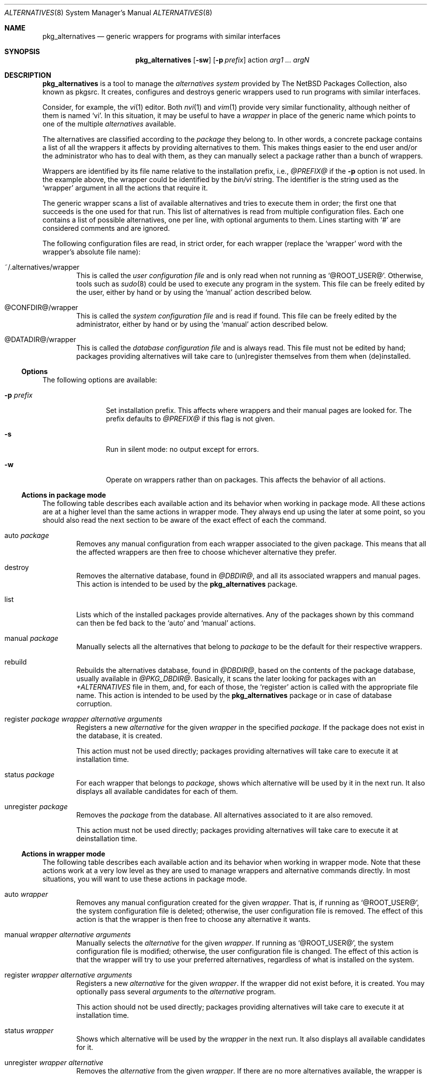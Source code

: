 .\" $NetBSD: pkg_alternatives.8,v 1.2 2005/01/25 16:27:37 jmmv Exp $
.\"
.\" pkg_alternatives - Generic wrappers for programs with similar interfaces
.\" Copyright (c) 2005 Julio M. Merino Vidal <jmmv@NetBSD.org>
.\"
.\" Redistribution and use in source and binary forms, with or without
.\" modification, are permitted provided that the following conditions
.\" are met:
.\" 1. Redistributions of source code must retain the above copyright
.\"    notice, this list of conditions and the following disclaimer.
.\" 2. Neither the name of The NetBSD Foundation nor the names of its
.\"    contributors may be used to endorse or promote products derived
.\"    from this software without specific prior written permission.
.\" 3. Neither the name of author nor the names of its contributors may
.\"    be used to endorse or promote products derived from this software
.\"    without specific prior written permission.
.\"
.\" THIS SOFTWARE IS PROVIDED BY THE NETBSD FOUNDATION, INC. AND CONTRIBUTORS
.\" ``AS IS'' AND ANY EXPRESS OR IMPLIED WARRANTIES, INCLUDING, BUT NOT LIMITED
.\" TO, THE IMPLIED WARRANTIES OF MERCHANTABILITY AND FITNESS FOR A PARTICULAR
.\" PURPOSE ARE DISCLAIMED.  IN NO EVENT SHALL THE FOUNDATION OR CONTRIBUTORS
.\" BE LIABLE FOR ANY DIRECT, INDIRECT, INCIDENTAL, SPECIAL, EXEMPLARY, OR
.\" CONSEQUENTIAL DAMAGES (INCLUDING, BUT NOT LIMITED TO, PROCUREMENT OF
.\" SUBSTITUTE GOODS OR SERVICES; LOSS OF USE, DATA, OR PROFITS; OR BUSINESS
.\" INTERRUPTION) HOWEVER CAUSED AND ON ANY THEORY OF LIABILITY, WHETHER IN
.\" CONTRACT, STRICT LIABILITY, OR TORT (INCLUDING NEGLIGENCE OR OTHERWISE)
.\" ARISING IN ANY WAY OUT OF THE USE OF THIS SOFTWARE, EVEN IF ADVISED OF THE
.\" POSSIBILITY OF SUCH DAMAGE.
.\"
.Dd January 25, 2005
.Dt ALTERNATIVES 8
.Os
.Sh NAME
.Nm pkg_alternatives
.Nd generic wrappers for programs with similar interfaces
.Sh SYNOPSIS
.Nm
.Op Fl sw
.Op Fl p Ar prefix
action
.Ar arg1 ... argN
.Sh DESCRIPTION
.Nm
is a tool to manage the
.Em alternatives system
provided by The NetBSD Packages Collection, also known as pkgsrc.
It creates, configures and destroys generic wrappers used to run programs
with similar interfaces.
.Pp
Consider, for example, the
.Xr vi 1
editor.
Both
.Xr nvi 1
and
.Xr vim 1
provide very similar functionality, although neither of them is named
.Sq vi .
In this situation, it may be useful to have a
.Em wrapper
in place of the generic name which points to one of the multiple
.Em alternatives
available.
.Pp
The alternatives are classified according to the
.Em package
they belong to.
In other words, a concrete package contains a list of all the wrappers it
affects by providing alternatives to them.
This makes things easier to the end user and/or the administrator who has
to deal with them, as they can manually select a package rather than a
bunch of wrappers.
.Pp
Wrappers are identified by its file name relative to the installation
prefix, i.e.,
.Pa @PREFIX@
if the
.Fl p
option is not used.
In the example above, the wrapper could be identified by the
.Pa bin/vi
string.
The identifier is the string used as the
.Sq wrapper
argument in all the actions that require it.
.Pp
The generic wrapper scans a list of available alternatives and tries to
execute them in order; the first one that succeeds is the one used for
that run.
This list of alternatives is read from multiple configuration files.
Each one contains a list of possible alternatives, one per line, with
optional arguments to them.
Lines starting with
.Sq #
are considered comments and are ignored.
.Pp
The following configuration files are read, in strict order, for each
wrapper (replace the
.Sq wrapper
word with the wrapper's absolute file name):
.Bl -tag -width XXXX
.It ~/.alternatives/wrapper
This is called the
.Em user configuration file
and is only read when not running as
.Sq @ROOT_USER@ .
Otherwise, tools such as
.Xr sudo 8
could be used to execute any program in the system.
This file can be freely edited by the user, either by hand or by using
the
.Sq manual
action described below.
.It @CONFDIR@/wrapper
This is called the
.Em system configuration file
and is read if found.
This file can be freely edited by the administrator, either by hand or
by using the
.Sq manual
action described below.
.It @DATADIR@/wrapper
This is called the
.Em database configuration file
and is always read.
This file must not be edited by hand; packages providing alternatives
will take care to (un)register themselves from them when (de)installed.
.El
.Ss Options
The following options are available:
.Bl -tag -width XpXprefixX
.It Fl p Ar prefix
Set installation prefix.
This affects where wrappers and their manual pages are looked for.
The prefix defaults to
.Pa @PREFIX@
if this flag is not given.
.It Fl s
Run in silent mode: no output except for errors.
.It Fl w
Operate on wrappers rather than on packages.
This affects the behavior of all actions.
.El
.Ss Actions in package mode
The following table describes each available action and its behavior when
working in package mode.
All these actions are at a higher level than the same actions in wrapper
mode.
They always end up using the later at some point, so you should also
read the next section to be aware of the exact effect of each the command.
.Bl -tag -width XXXX
.It auto Ar package
Removes any manual configuration from each wrapper associated to the given
package.
This means that all the affected wrappers are then free to choose whichever
alternative they prefer.
.It destroy
Removes the alternative database, found in
.Pa @DBDIR@ ,
and all its associated wrappers and manual pages.
This action is intended to be used by the
.Nm
package.
.It list
Lists which of the installed packages provide alternatives.
Any of the packages shown by this command can then be fed back to the
.Sq auto
and
.Sq manual
actions.
.It manual Ar package
Manually selects all the alternatives that belong to
.Ar package
to be the default for their respective wrappers.
.It rebuild
Rebuilds the alternatives database, found in
.Pa @DBDIR@ ,
based on the contents of the package database, usually available in
.Pa @PKG_DBDIR@ .
Basically, it scans the later looking for packages with an
.Pa +ALTERNATIVES
file in them, and, for each of those, the
.Sq register
action is called with the appropriate file name.
This action is intended to be used by the
.Nm
package or in case of database corruption.
.It register Ar package wrapper alternative arguments
Registers a new
.Ar alternative
for the given
.Ar wrapper
in the specified
.Ar package .
If the package does not exist in the database, it is created.
.Pp
This action must not be used directly; packages providing alternatives
will take care to execute it at installation time.
.It status Ar package
For each wrapper that belongs to
.Ar package ,
shows which alternative will be used by it in the next run.
It also displays all available candidates for each of them.
.It unregister Ar package
Removes the
.Ar package
from the database.
All alternatives associated to it are also removed.
.Pp
This action must not be used directly; packages providing alternatives
will take care to execute it at deinstallation time.
.El
.Ss Actions in wrapper mode
The following table describes each available action and its behavior when
working in wrapper mode.
Note that these actions work at a very low level as they are used to manage
wrappers and alternative commands directly.
In most situations, you will want to use these actions in package mode.
.Bl -tag -width XXXX
.It auto Ar wrapper
Removes any manual configuration created for the given
.Ar wrapper .
That is, if running as
.Sq @ROOT_USER@ ,
the system configuration file is deleted; otherwise, the user configuration
file is removed.
The effect of this action is that the wrapper is then free to choose any
alternative it wants.
.It manual Ar wrapper alternative arguments
Manually selects the
.Ar alternative
for the given
.Ar wrapper .
If running as
.Sq @ROOT_USER@ ,
the system configuration file is modified; otherwise, the user configuration
file is changed.
The effect of this action is that the wrapper will try to use your preferred
alternatives, regardless of what is installed on the system.
.It register Ar wrapper alternative arguments
Registers a new
.Ar alternative
for the given
.Ar wrapper .
If the wrapper did not exist before, it is created.
You may optionally pass several
.Ar arguments
to the
.Ar alternative
program.
.Pp
This action should not be used directly; packages providing alternatives
will take care to execute it at installation time.
.It status Ar wrapper
Shows which alternative will be used by the
.Ar wrapper
in the next run.
It also displays all available candidates for it.
.It unregister Ar wrapper alternative
Removes the
.Ar alternative
from the given
.Ar wrapper .
If there are no more alternatives available, the wrapper is removed.
.Pp
This action should not be used directly; packages providing alternatives
will take care to execute it at deinstallation time.
.El
.Sh ENVIRONMENT
.Bl -tag -width PKG_DBDIR
.It Ev PKG_DBDIR
Location of the package database directory.
Defaults to
.Pa @PKG_DBDIR@ .
.El
.Sh FILES
.Bl -tag -width XXXX
.It Pa ~/.pkg_alternatives/
User-specific configuration directory.
.It Pa @CONFDIR@/
System-wide configuration directory.
.It Pa @DATADIR@/
System-wide configuration database.
.El
.Sh DIAGNOSTICS
.Nm
exists 0 on success and 1 if an error occurred.
.Sh SEE ALSO
.Xr pkg_add 1 ,
.Xr pkg_delete 1
.Sh HISTORY
The
.Nm
utility first appeared in pkgsrc-2005Q1.
.Pp
This utility was inspired by the alternatives system found in the Debian
operating system.
.Sh AUTHORS
.An Julio M. Merino Vidal Aq jmmv@NetBSD.org
